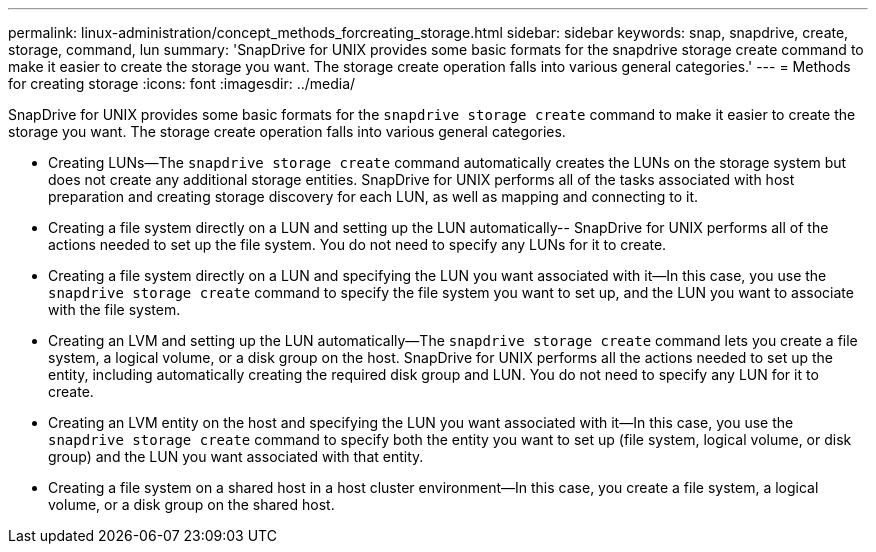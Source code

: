 ---
permalink: linux-administration/concept_methods_forcreating_storage.html
sidebar: sidebar
keywords: snap, snapdrive, create, storage, command, lun
summary: 'SnapDrive for UNIX provides some basic formats for the snapdrive storage create command to make it easier to create the storage you want. The storage create operation falls into various general categories.'
---
= Methods for creating storage
:icons: font
:imagesdir: ../media/

[.lead]
SnapDrive for UNIX provides some basic formats for the `snapdrive storage create` command to make it easier to create the storage you want. The storage create operation falls into various general categories.

* Creating LUNs--The `snapdrive storage create` command automatically creates the LUNs on the storage system but does not create any additional storage entities. SnapDrive for UNIX performs all of the tasks associated with host preparation and creating storage discovery for each LUN, as well as mapping and connecting to it.
* Creating a file system directly on a LUN and setting up the LUN automatically-- SnapDrive for UNIX performs all of the actions needed to set up the file system. You do not need to specify any LUNs for it to create.
* Creating a file system directly on a LUN and specifying the LUN you want associated with it--In this case, you use the `snapdrive storage create` command to specify the file system you want to set up, and the LUN you want to associate with the file system.
* Creating an LVM and setting up the LUN automatically--The `snapdrive storage create` command lets you create a file system, a logical volume, or a disk group on the host. SnapDrive for UNIX performs all the actions needed to set up the entity, including automatically creating the required disk group and LUN. You do not need to specify any LUN for it to create.
* Creating an LVM entity on the host and specifying the LUN you want associated with it--In this case, you use the `snapdrive storage create` command to specify both the entity you want to set up (file system, logical volume, or disk group) and the LUN you want associated with that entity.
* Creating a file system on a shared host in a host cluster environment--In this case, you create a file system, a logical volume, or a disk group on the shared host.
